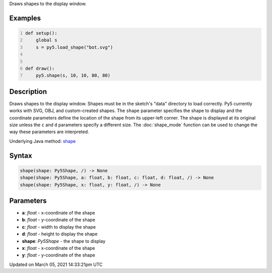 .. title: shape()
.. slug: shape
.. date: 2021-03-05 14:33:21 UTC+00:00
.. tags:
.. category:
.. link:
.. description: py5 shape() documentation
.. type: text

Draws shapes to the display window.

Examples
========

.. raw:: html

    <div class="example-table">

.. raw:: html

    <div class="example-row"><div class="example-cell-image">

.. image:: /images/reference/Sketch_shape_0.png
    :alt: example picture for shape()

.. raw:: html

    </div><div class="example-cell-code">

.. code:: python
    :number-lines:

    def setup():
        global s
        s = py5.load_shape("bot.svg")


    def draw():
        py5.shape(s, 10, 10, 80, 80)

.. raw:: html

    </div></div>

.. raw:: html

    </div>

Description
===========

Draws shapes to the display window. Shapes must be in the sketch's "data" directory to load correctly. Py5 currently works with SVG, OBJ, and custom-created shapes. The ``shape`` parameter specifies the shape to display and the coordinate parameters define the location of the shape from its upper-left corner. The shape is displayed at its original size unless the ``c`` and ``d`` parameters specify a different size. The :doc:`shape_mode` function can be used to change the way these parameters are interpreted.

Underlying Java method: `shape <https://processing.org/reference/shape_.html>`_

Syntax
======

.. code:: python

    shape(shape: Py5Shape, /) -> None
    shape(shape: Py5Shape, a: float, b: float, c: float, d: float, /) -> None
    shape(shape: Py5Shape, x: float, y: float, /) -> None

Parameters
==========

* **a**: `float` - x-coordinate of the shape
* **b**: `float` - y-coordinate of the shape
* **c**: `float` - width to display the shape
* **d**: `float` - height to display the shape
* **shape**: `Py5Shape` - the shape to display
* **x**: `float` - x-coordinate of the shape
* **y**: `float` - y-coordinate of the shape


Updated on March 05, 2021 14:33:21pm UTC

